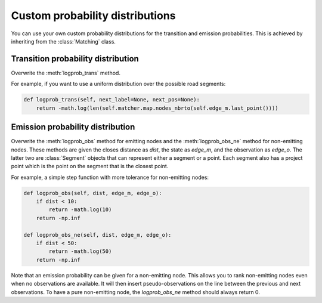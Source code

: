 Custom probability distributions
================================

You can use your own custom probability distributions for the transition and emission probabilities.
This is achieved by inheriting from the :class:`Matching` class.

Transition probability distribution
-----------------------------------

Overwrite the :meth:`logprob_trans` method.

For example, if you want to use a uniform distribution over the possible road segments:

.. code-block:: python

   def logprob_trans(self, next_label=None, next_pos=None):
       return -math.log(len(self.matcher.map.nodes_nbrto(self.edge_m.last_point())))


Emission probability distribution
---------------------------------

Overwrite the :meth:`logprob_obs` method for emitting nodes and the :meth:`logprob_obs_ne` method for
non-emitting nodes. These methods are given the closes distance as `dist`, the state as `edge_m`, and the observation
as `edge_o`. The latter two are :class:`Segment` objects that can represent either a segment or a point. Each segment
also has a project point which is the point on the segment that is the closest point.

For example, a simple step function with more tolerance for non-emitting nodes:

.. code-block:: python

   def logprob_obs(self, dist, edge_m, edge_o):
       if dist < 10:
           return -math.log(10)
       return -np.inf

   def logprob_obs_ne(self, dist, edge_m, edge_o):
       if dist < 50:
           return -math.log(50)
       return -np.inf


Note that an emission probability can be given for a non-emitting node. This allows you to rank non-emitting nodes
even when no observations are available. It will then insert pseudo-observations on the line between the previous
and next observations.
To have a pure non-emitting node, the `logprob_obs_ne` method should always return 0.
